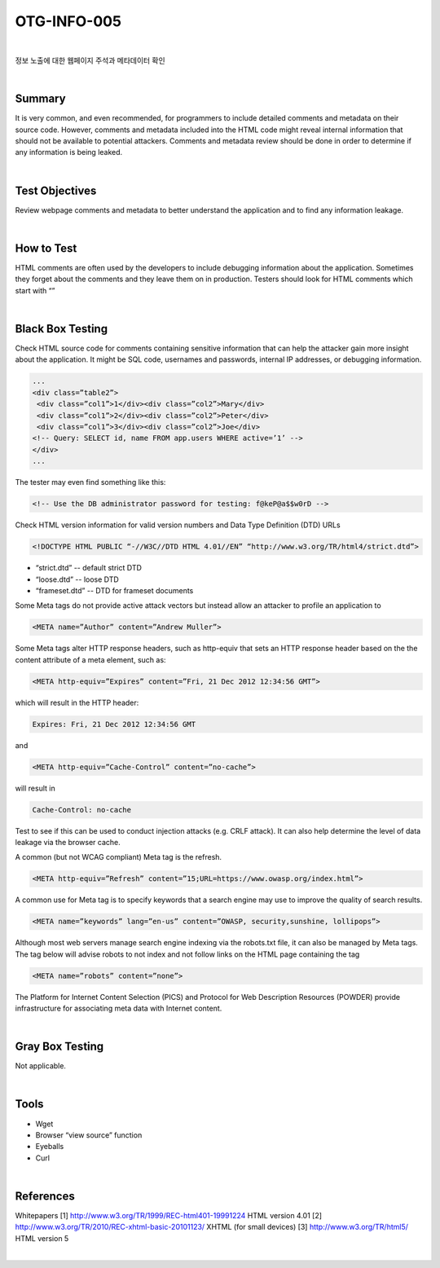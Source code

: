 ============================================================================================
OTG-INFO-005
============================================================================================

|

정보 노출에 대한 웹페이지 주석과 메타데이터 확인

|

Summary
============================================================================================

It is very common, and even recommended, for programmers to include
detailed comments and metadata on their source code. However,
comments and metadata included into the HTML code might
reveal internal information that should not be available to potential
attackers. Comments and metadata review should be done in order to
determine if any information is being leaked.

.. note::

    

|

Test Objectives
============================================================================================

Review webpage comments and metadata to better understand the
application and to find any information leakage.


|


How to Test
============================================================================================

HTML comments are often used by the developers to include debugging
information about the application. Sometimes they forget about
the comments and they leave them on in production. Testers should
look for HTML comments which start with “”

|

Black Box Testing
============================================================================================

Check HTML source code for comments containing sensitive information
that can help the attacker gain more insight about the application.
It might be SQL code, usernames and passwords, internal IP addresses,
or debugging information.

.. code-block:: html

    ...
    <div class=”table2”>
     <div class=”col1”>1</div><div class=”col2”>Mary</div>
     <div class=”col1”>2</div><div class=”col2”>Peter</div>
     <div class=”col1”>3</div><div class=”col2”>Joe</div>
    <!-- Query: SELECT id, name FROM app.users WHERE active=’1’ -->
    </div>
    ...

The tester may even find something like this:

.. code-block:: html

    <!-- Use the DB administrator password for testing: f@keP@a$$w0rD -->

Check HTML version information for valid version numbers and Data
Type Definition (DTD) URLs

.. code-block:: html

    <!DOCTYPE HTML PUBLIC “-//W3C//DTD HTML 4.01//EN” “http://www.w3.org/TR/html4/strict.dtd”>

- “strict.dtd” -- default strict DTD
- “loose.dtd” -- loose DTD
- “frameset.dtd” -- DTD for frameset documents

Some Meta tags do not provide active attack vectors but instead allow
an attacker to profile an application to

.. code-block:: html

    <META name=”Author” content=”Andrew Muller”>

Some Meta tags alter HTTP response headers, such as http-equiv
that sets an HTTP response header based on the the content attribute
of a meta element, such as:

.. code-block:: html

    <META http-equiv=”Expires” content=”Fri, 21 Dec 2012 12:34:56 GMT”>

which will result in the HTTP header:

.. code-block:: html

    Expires: Fri, 21 Dec 2012 12:34:56 GMT

and

.. code-block:: html

    <META http-equiv=”Cache-Control” content=”no-cache”>

will result in

.. code-block:: html

    Cache-Control: no-cache

Test to see if this can be used to conduct injection attacks (e.g. CRLF
attack). It can also help determine the level of data leakage via the
browser cache.

A common (but not WCAG compliant) Meta tag is the refresh.

.. code-block:: html

    <META http-equiv=”Refresh” content=”15;URL=https://www.owasp.org/index.html”>

A common use for Meta tag is to specify keywords that a search engine
may use to improve the quality of search results.

.. code-block:: html

    <META name=”keywords” lang=”en-us” content=”OWASP, security,sunshine, lollipops”>

Although most web servers manage search engine indexing via the
robots.txt file, it can also be managed by Meta tags. The tag below
will advise robots to not index and not follow links on the HTML page
containing the tag

.. code-block:: html

    <META name=”robots” content=”none”> 


The Platform for Internet Content Selection (PICS) and Protocol for
Web Description Resources (POWDER) provide infrastructure for associating
meta data with Internet content.

|

Gray Box Testing
============================================================================================

Not applicable.

|


Tools
============================================================================================

- Wget
- Browser “view source” function
- Eyeballs
- Curl


|

References
============================================================================================

Whitepapers
[1] http://www.w3.org/TR/1999/REC-html401-19991224 HTML
version 4.01
[2] http://www.w3.org/TR/2010/REC-xhtml-basic-20101123/ XHTML
(for small devices)
[3] http://www.w3.org/TR/html5/ HTML version 5

|